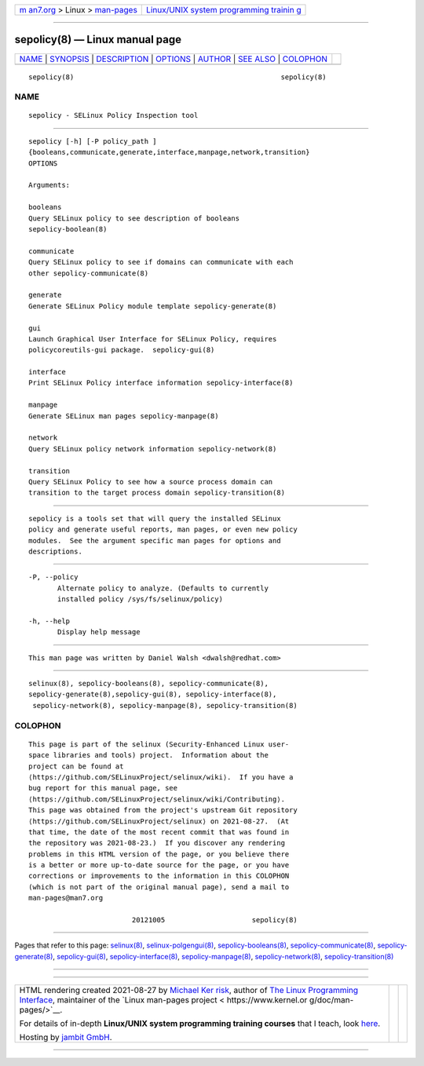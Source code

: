 .. container:: page-top

.. container:: nav-bar

   +----------------------------------+----------------------------------+
   | `m                               | `Linux/UNIX system programming   |
   | an7.org <../../../index.html>`__ | trainin                          |
   | > Linux >                        | g <http://man7.org/training/>`__ |
   | `man-pages <../index.html>`__    |                                  |
   +----------------------------------+----------------------------------+

--------------

sepolicy(8) — Linux manual page
===============================

+-----------------------------------+-----------------------------------+
| `NAME <#NAME>`__ \|               |                                   |
| `SYNOPSIS <#SYNOPSIS>`__ \|       |                                   |
| `DESCRIPTION <#DESCRIPTION>`__ \| |                                   |
| `OPTIONS <#OPTIONS>`__ \|         |                                   |
| `AUTHOR <#AUTHOR>`__ \|           |                                   |
| `SEE ALSO <#SEE_ALSO>`__ \|       |                                   |
| `COLOPHON <#COLOPHON>`__          |                                   |
+-----------------------------------+-----------------------------------+
| .. container:: man-search-box     |                                   |
+-----------------------------------+-----------------------------------+

::

   sepolicy(8)                                                  sepolicy(8)

NAME
-------------------------------------------------

::

          sepolicy - SELinux Policy Inspection tool


---------------------------------------------------------

::

          sepolicy [-h] [-P policy_path ]
          {booleans,communicate,generate,interface,manpage,network,transition}
          OPTIONS

          Arguments:

          booleans
          Query SELinux policy to see description of booleans
          sepolicy-boolean(8)

          communicate
          Query SELinux policy to see if domains can communicate with each
          other sepolicy-communicate(8)

          generate
          Generate SELinux Policy module template sepolicy-generate(8)

          gui
          Launch Graphical User Interface for SELinux Policy, requires
          policycoreutils-gui package.  sepolicy-gui(8)

          interface
          Print SELinux Policy interface information sepolicy-interface(8)

          manpage
          Generate SELinux man pages sepolicy-manpage(8)

          network
          Query SELinux policy network information sepolicy-network(8)

          transition
          Query SELinux Policy to see how a source process domain can
          transition to the target process domain sepolicy-transition(8)


---------------------------------------------------------------

::

          sepolicy is a tools set that will query the installed SELinux
          policy and generate useful reports, man pages, or even new policy
          modules.  See the argument specific man pages for options and
          descriptions.


-------------------------------------------------------

::

          -P, --policy
                 Alternate policy to analyze. (Defaults to currently
                 installed policy /sys/fs/selinux/policy)

          -h, --help
                 Display help message


-----------------------------------------------------

::

          This man page was written by Daniel Walsh <dwalsh@redhat.com>


---------------------------------------------------------

::

          selinux(8), sepolicy-booleans(8), sepolicy-communicate(8),
          sepolicy-generate(8),sepolicy-gui(8), sepolicy-interface(8),
           sepolicy-network(8), sepolicy-manpage(8), sepolicy-transition(8)

COLOPHON
---------------------------------------------------------

::

          This page is part of the selinux (Security-Enhanced Linux user-
          space libraries and tools) project.  Information about the
          project can be found at 
          ⟨https://github.com/SELinuxProject/selinux/wiki⟩.  If you have a
          bug report for this manual page, see
          ⟨https://github.com/SELinuxProject/selinux/wiki/Contributing⟩.
          This page was obtained from the project's upstream Git repository
          ⟨https://github.com/SELinuxProject/selinux⟩ on 2021-08-27.  (At
          that time, the date of the most recent commit that was found in
          the repository was 2021-08-23.)  If you discover any rendering
          problems in this HTML version of the page, or you believe there
          is a better or more up-to-date source for the page, or you have
          corrections or improvements to the information in this COLOPHON
          (which is not part of the original manual page), send a mail to
          man-pages@man7.org

                                   20121005                     sepolicy(8)

--------------

Pages that refer to this page: `selinux(8) <../man8/selinux.8.html>`__, 
`selinux-polgengui(8) <../man8/selinux-polgengui.8.html>`__, 
`sepolicy-booleans(8) <../man8/sepolicy-booleans.8.html>`__, 
`sepolicy-communicate(8) <../man8/sepolicy-communicate.8.html>`__, 
`sepolicy-generate(8) <../man8/sepolicy-generate.8.html>`__, 
`sepolicy-gui(8) <../man8/sepolicy-gui.8.html>`__, 
`sepolicy-interface(8) <../man8/sepolicy-interface.8.html>`__, 
`sepolicy-manpage(8) <../man8/sepolicy-manpage.8.html>`__, 
`sepolicy-network(8) <../man8/sepolicy-network.8.html>`__, 
`sepolicy-transition(8) <../man8/sepolicy-transition.8.html>`__

--------------

--------------

.. container:: footer

   +-----------------------+-----------------------+-----------------------+
   | HTML rendering        |                       | |Cover of TLPI|       |
   | created 2021-08-27 by |                       |                       |
   | `Michael              |                       |                       |
   | Ker                   |                       |                       |
   | risk <https://man7.or |                       |                       |
   | g/mtk/index.html>`__, |                       |                       |
   | author of `The Linux  |                       |                       |
   | Programming           |                       |                       |
   | Interface <https:     |                       |                       |
   | //man7.org/tlpi/>`__, |                       |                       |
   | maintainer of the     |                       |                       |
   | `Linux man-pages      |                       |                       |
   | project <             |                       |                       |
   | https://www.kernel.or |                       |                       |
   | g/doc/man-pages/>`__. |                       |                       |
   |                       |                       |                       |
   | For details of        |                       |                       |
   | in-depth **Linux/UNIX |                       |                       |
   | system programming    |                       |                       |
   | training courses**    |                       |                       |
   | that I teach, look    |                       |                       |
   | `here <https://ma     |                       |                       |
   | n7.org/training/>`__. |                       |                       |
   |                       |                       |                       |
   | Hosting by `jambit    |                       |                       |
   | GmbH                  |                       |                       |
   | <https://www.jambit.c |                       |                       |
   | om/index_en.html>`__. |                       |                       |
   +-----------------------+-----------------------+-----------------------+

--------------

.. container:: statcounter

   |Web Analytics Made Easy - StatCounter|

.. |Cover of TLPI| image:: https://man7.org/tlpi/cover/TLPI-front-cover-vsmall.png
   :target: https://man7.org/tlpi/
.. |Web Analytics Made Easy - StatCounter| image:: https://c.statcounter.com/7422636/0/9b6714ff/1/
   :class: statcounter
   :target: https://statcounter.com/
